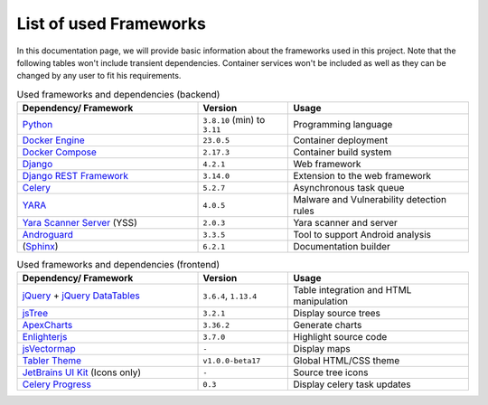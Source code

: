 .. _ref_tech:

***********************
List of used Frameworks
***********************

In this documentation page, we will provide basic information about the frameworks used
in this project. Note that the following tables won't include transient dependencies.
Container services won't be included as well as they can be changed by any user to fit
his requirements.

.. list-table:: Used frameworks and dependencies (backend)
    :header-rows: 1
    :widths: 20, 10, 20

    * - Dependency/ Framework
      - Version
      - Usage
    * - `Python`_
      - ``3.8.10`` (min) to ``3.11``
      - Programming language
    * - `Docker Engine`_
      - ``23.0.5``
      - Container deployment
    * - `Docker Compose`_
      - ``2.17.3``
      - Container build system
    * - `Django`_
      - ``4.2.1``
      - Web framework
    * - `Django REST Framework`_
      - ``3.14.0``
      - Extension to the web framework
    * - `Celery`_
      - ``5.2.7``
      - Asynchronous task queue
    * - `YARA`_
      - ``4.0.5``
      - Malware and Vulnerability detection rules
    * - `Yara Scanner Server`_ (YSS)
      - ``2.0.3``
      - Yara scanner and server
    * - `Androguard`_
      - ``3.3.5``
      - Tool to support Android analysis
    * - (`Sphinx`_)
      - ``6.2.1``
      - Documentation builder


.. list-table:: Used frameworks and dependencies (frontend)
    :header-rows: 1
    :widths: 20, 10, 20

    * - Dependency/ Framework
      - Version
      - Usage
    * - `jQuery`_ + `jQuery DataTables`_
      - ``3.6.4``, ``1.13.4``
      - Table integration and HTML manipulation
    * - `jsTree`_
      - ``3.2.1``
      - Display source trees
    * - `ApexCharts`_
      - ``3.36.2``
      - Generate charts
    * - `Enlighterjs`_
      - ``3.7.0``
      - Highlight source code
    * - `jsVectormap`_
      - ``-``
      - Display maps
    * - `Tabler Theme`_
      - ``v1.0.0-beta17``
      - Global HTML/CSS theme
    * - `JetBrains UI Kit`_ (Icons only)
      - ``-``
      - Source tree icons
    * - `Celery Progress`_
      - ``0.3``
      - Display celery task updates


.. _Docker Engine: https://www.docker.com/
.. _Docker Compose: https://docs.docker.com/compose/
.. _Python: https://www.python.org/
.. _Django: https://www.djangoproject.com/
.. _Django REST Framework: https://www.django-rest-framework.org/
.. _Yara Scanner Server: https://github.com/ace-ecosystem/yara_scanner
.. _YARA: https://yara.readthedocs.io/en/stable/index.html
.. _Tabler Theme: https://tabler.io
.. _Sphinx: https://www.sphinx-doc.org/en/master/
.. _JetBrains UI Kit: https://jetbrains.design/intellij/
.. _Celery Progress: https://github.com/czue/celery-progress/blob/master/celery_progress/static/celery_progress/celery_progress.js
.. _jQuery: https://jquery.com/
.. _jQuery DataTables: https://datatables.net/
.. _jsTree: https://www.jstree.com/
.. _ApexCharts: https://apexcharts.com/
.. _Enlighterjs: https://github.com/EnlighterJS/EnlighterJS
.. _jsVectormap: https://github.com/themustafaomar/jsvectormap
.. _celery: https://docs.celeryq.dev/en/stable/getting-started/introduction.html
.. _Androguard:


